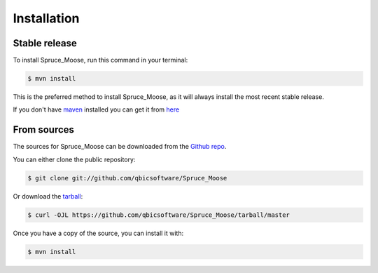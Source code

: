 .. highlight:: shell

============
Installation
============


Stable release
--------------

To install Spruce_Moose, run this command in your terminal:

.. code-block:: console

    $ mvn install

This is the preferred method to install Spruce_Moose, as it will always install the most recent stable release.

If you don't have `maven`_ installed you can get it from `here`_

.. _maven: https://maven.apache.org/
.. _here: https://maven.apache.org/

From sources
------------

The sources for Spruce_Moose can be downloaded from the `Github repo`_.

You can either clone the public repository:

.. code-block:: console

    $ git clone git://github.com/qbicsoftware/Spruce_Moose

Or download the `tarball`_:

.. code-block:: console

    $ curl -OJL https://github.com/qbicsoftware/Spruce_Moose/tarball/master

Once you have a copy of the source, you can install it with:

.. code-block:: console

    $ mvn install


.. _Github repo: https://github.com/qbicsoftware/Spruce_Moose
.. _tarball: https://github.com/qbicsoftware/Spruce_Moose/tarball/master
